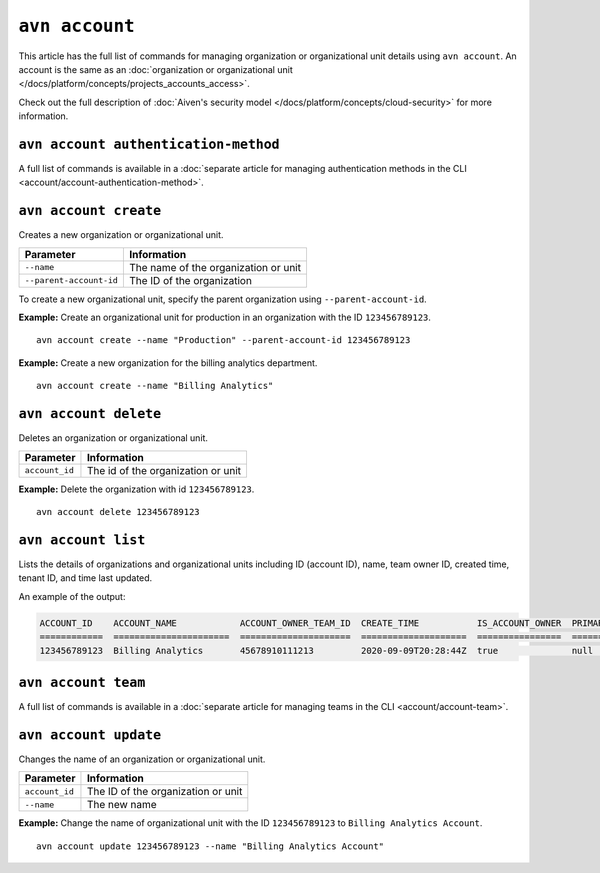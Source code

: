 ``avn account``
================

This article has the full list of commands for managing organization or organizational unit details using ``avn account``. An account is the same as an :doc:`organization or organizational unit </docs/platform/concepts/projects_accounts_access>`.

Check out the full description of :doc:`Aiven's security model </docs/platform/concepts/cloud-security>` for more information.

``avn account authentication-method``
'''''''''''''''''''''''''''''''''''''

A full list of commands is available in a :doc:`separate article for managing authentication methods in the CLI <account/account-authentication-method>`.

``avn account create``
'''''''''''''''''''''''

Creates a new organization or organizational unit.

.. list-table::
  :header-rows: 1
  :align: left

  * - Parameter
    - Information
  * - ``--name``
    - The name of the organization or unit
  * - ``--parent-account-id``
    - The ID of the organization

To create a new organizational unit, specify the parent organization using ``--parent-account-id``.

**Example:** Create an organizational unit for production in an organization with the ID ``123456789123``. 

::

  avn account create --name "Production" --parent-account-id 123456789123

**Example:** Create a new organization for the billing analytics department.

::

  avn account create --name "Billing Analytics"


``avn account delete``
'''''''''''''''''''''''

Deletes an organization or organizational unit.

.. list-table::
  :header-rows: 1
  :align: left

  * - Parameter
    - Information
  * - ``account_id``
    - The id of the organization or unit

**Example:** Delete the organization with id ``123456789123``.

::

  avn account delete 123456789123


``avn account list``
'''''''''''''''''''''

Lists the details of organizations and organizational units including ID (account ID), name, team owner ID, created time, tenant ID, and time last updated.

An example of the output:

.. code:: text

    ACCOUNT_ID    ACCOUNT_NAME            ACCOUNT_OWNER_TEAM_ID  CREATE_TIME           IS_ACCOUNT_OWNER  PRIMARY_BILLING_GROUP_ID  TENANT_ID     UPDATE_TIME
    ============  ======================  =====================  ====================  ================  ========================  ============  ====================
    123456789123  Billing Analytics       45678910111213         2020-09-09T20:28:44Z  true              null                      my_tenant_id  2020-09-09T20:28:44Z


``avn account team``
'''''''''''''''''''''''

A full list of commands is available in a :doc:`separate article for managing teams in the CLI <account/account-team>`.


``avn account update``
'''''''''''''''''''''''

Changes the name of an organization or organizational unit.

.. list-table::
  :header-rows: 1
  :align: left

  * - Parameter
    - Information
  * - ``account_id``
    - The ID of the organization or unit
  * - ``--name``
    - The new name

**Example:** Change the name of organizational unit with the ID ``123456789123`` to ``Billing Analytics Account``.

::

  avn account update 123456789123 --name "Billing Analytics Account"
